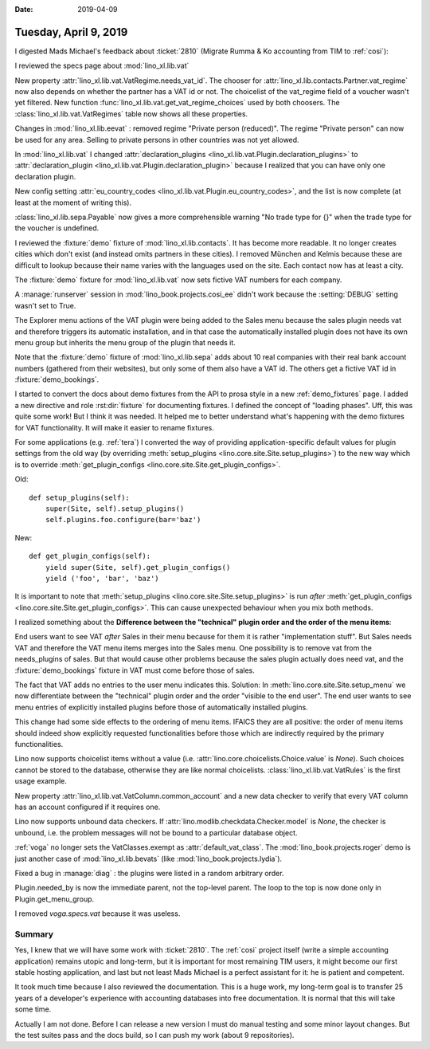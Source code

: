 :date: 2019-04-09

======================
Tuesday, April 9, 2019
======================

I digested Mads Michael's feedback about :ticket:`2810` (Migrate Rumma & Ko
accounting from TIM to :ref:`cosi`):

I reviewed the specs page about :mod:`lino_xl.lib.vat`

New property :attr:`lino_xl.lib.vat.VatRegime.needs_vat_id`. The chooser
for :attr:`lino_xl.lib.contacts.Partner.vat_regime` now also depends on
whether the partner has a VAT id or not. The choicelist of the vat_regime
field of a voucher wasn't yet filtered. New function
:func:`lino_xl.lib.vat.get_vat_regime_choices` used by both choosers.
The :class:`lino_xl.lib.vat.VatRegimes` table now shows all these properties.

Changes in :mod:`lino_xl.lib.eevat` : removed regime "Private person
(reduced)".  The regime "Private person" can now be used for any area.
Selling to private persons in other countries was not yet allowed.

In :mod:`lino_xl.lib.vat` I changed :attr:`declaration_plugins
<lino_xl.lib.vat.Plugin.declaration_plugins>` to :attr:`declaration_plugin
<lino_xl.lib.vat.Plugin.declaration_plugin>` because I realized that you
can have only one declaration plugin.

New config setting :attr:`eu_country_codes
<lino_xl.lib.vat.Plugin.eu_country_codes>`, and the list is now complete
(at least at the moment of writing this).

:class:`lino_xl.lib.sepa.Payable`  now gives a more comprehensible warning
"No trade type for {}" when the trade type for the voucher is undefined.

I reviewed the :fixture:`demo` fixture of :mod:`lino_xl.lib.contacts`. It has
become more readable.  It no longer creates cities which don't exist (and
instead omits partners in these cities). I removed München and Kelmis
because these are difficult to lookup because their name varies with the
languages used on the site.  Each contact now has at least a city.

The :fixture:`demo` fixture for :mod:`lino_xl.lib.vat` now sets fictive VAT
numbers for each company.

A :manage:`runserver` session in  :mod:`lino_book.projects.cosi_ee` didn't
work because the :setting:`DEBUG` setting wasn't set to True.

The Explorer menu actions of the VAT plugin were being added to the Sales
menu because the sales plugin needs vat and therefore triggers its
automatic installation, and in that case the automatically installed plugin
does not have its own menu group but inherits the menu group of the plugin
that needs it.

Note that the :fixture:`demo` fixture of :mod:`lino_xl.lib.sepa` adds about 10 real companies
with their real bank account numbers (gathered from their websites), but
only some of them also have a VAT id.  The others get a fictive VAT id in
:fixture:`demo_bookings`.

I started to convert the docs about demo fixtures from the API to prosa
style in a new :ref:`demo_fixtures` page.
I added a new directive and role :rst:dir:`fixture` for documenting fixtures.
I defined the concept of
"loading phases". Uff, this was quite some work! But I think it was needed.
It helped me to better understand what's happening with the demo fixtures
for VAT functionality.  It will make it easier to rename fixtures.

For some applications (e.g. :ref:`tera`) I converted the way of providing
application-specific default values for plugin settings from the old way
(by overriding :meth:`setup_plugins <lino.core.site.Site.setup_plugins>`)
to the new way which is to override :meth:`get_plugin_configs
<lino.core.site.Site.get_plugin_configs>`.

Old::

    def setup_plugins(self):
        super(Site, self).setup_plugins()
        self.plugins.foo.configure(bar='baz')

New::

    def get_plugin_configs(self):
        yield super(Site, self).get_plugin_configs()
        yield ('foo', 'bar', 'baz')

It is important to note that
:meth:`setup_plugins <lino.core.site.Site.setup_plugins>`  is run *after*
:meth:`get_plugin_configs
<lino.core.site.Site.get_plugin_configs>`.
This can cause unexpected behaviour when you mix both methods.

I realized something about the **Difference between the "technical" plugin
order and the order of the menu items**:

End users want to see VAT *after* Sales in their menu because for them it
is rather "implementation stuff". But Sales needs VAT and therefore the VAT
menu items merges into the Sales menu.  One possibility is to remove vat
from the needs_plugins of sales.  But that would cause other problems
because the sales plugin actually does need vat, and the
:fixture:`demo_bookings` fixture in VAT must come before those of sales.

The fact that VAT adds no entries to the user menu indicates this.
Solution: In :meth:`lino.core.site.Site.setup_menu` we now differentiate
between the "technical" plugin order and the order "visible to the end
user".  The end user wants to see menu entries of explicitly installed
plugins before those of automatically installed plugins.

This change had some side effects to the ordering of menu items. IFAICS
they are all positive: the order of menu items should indeed show
explicitly requested functionalities before those which are indirectly
required by the primary functionalities.

Lino now supports choicelist items without a value (i.e.
:attr:`lino.core.choicelists.Choice.value` is `None`).  Such choices cannot
be stored to the database, otherwise they are like normal choicelists.
:class:`lino_xl.lib.vat.VatRules` is the first usage example.

New property :attr:`lino_xl.lib.vat.VatColumn.common_account` and a new
data checker to verify that every VAT column has an account configured if
it requires one.

Lino now supports unbound data checkers. If
:attr:`lino.modlib.checkdata.Checker.model` is `None`, the checker is
unbound, i.e. the problem messages will not be bound to a particular
database object.

:ref:`voga` no longer sets the VatClasses.exempt as
:attr:`default_vat_class`.  The :mod:`lino_book.projects.roger` demo is
just another case of :mod:`lino_xl.lib.bevats` (like
:mod:`lino_book.projects.lydia`).

Fixed a bug in :manage:`diag` : the plugins were listed in a random
arbitrary order.

Plugin.needed_by is now the immediate parent, not the top-level parent.
The loop to the top is now done only in Plugin.get_menu_group.

I removed `voga.specs.vat` because it was useless.

Summary
=======

Yes, I knew that we will have some work with :ticket:`2810`.  The :ref:`cosi`
project itself (write a simple accounting application) remains utopic and
long-term, but it is important for most remaining TIM users, it might become
our first stable hosting application, and last but not least Mads Michael is a
perfect assistant for it: he is patient and competent.

It took much time because I also reviewed the documentation.  This is a huge
work, my long-term goal is to transfer 25 years of a developer's experience
with accounting databases into free documentation.  It is normal that this will
take some time.

Actually I am not done.  Before I can release a new version I must do manual
testing and some minor layout changes.  But the test suites pass and the docs
build, so I can push my work (about 9 repositories).


